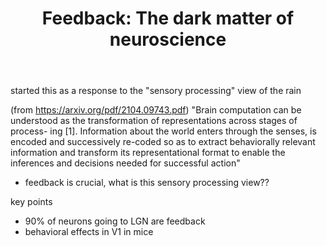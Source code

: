 #+TITLE: Feedback: The dark matter of neuroscience

started this as a response to the "sensory processing" view of the rain

(from https://arxiv.org/pdf/2104.09743.pdf)
"Brain computation can be understood as the transformation of representations across stages of process-
ing [1]. Information about the world enters through the senses, is encoded and successively re-coded
so as to extract behaviorally relevant information and transform its representational format to enable the
inferences and decisions needed for successful action"

- feedback is crucial, what is this sensory processing view??

key points
- 90% of neurons going to LGN are feedback
- behavioral effects in V1 in mice
